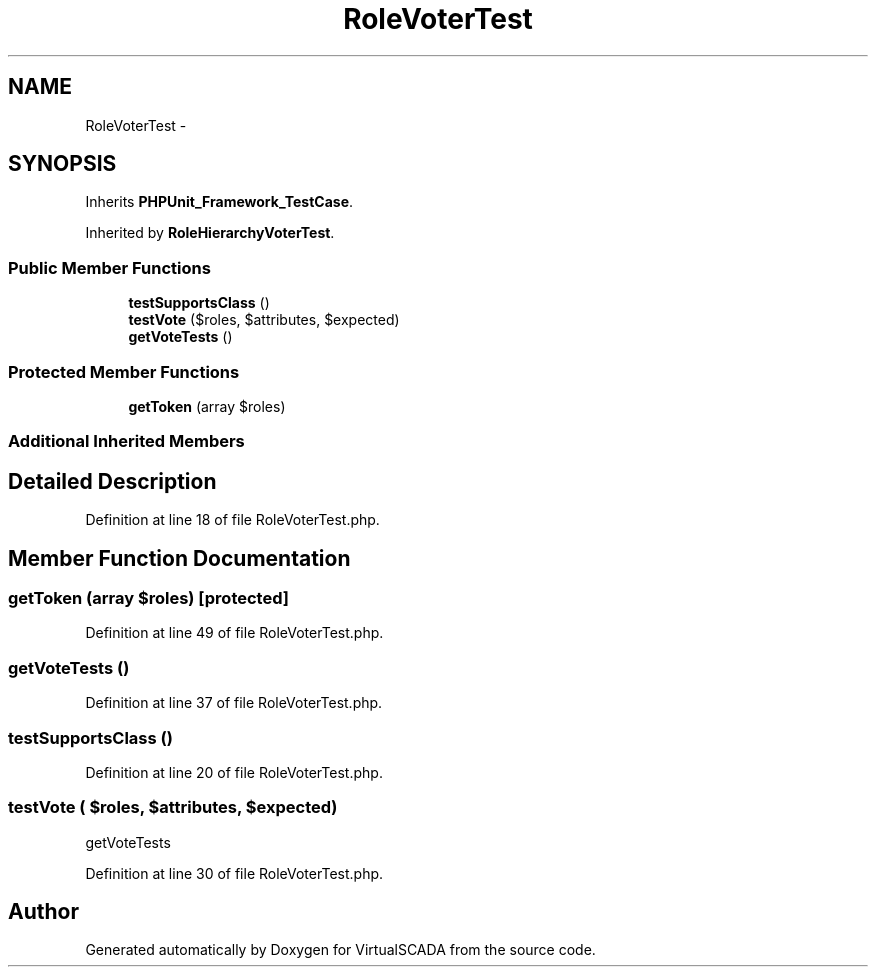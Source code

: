 .TH "RoleVoterTest" 3 "Tue Apr 14 2015" "Version 1.0" "VirtualSCADA" \" -*- nroff -*-
.ad l
.nh
.SH NAME
RoleVoterTest \- 
.SH SYNOPSIS
.br
.PP
.PP
Inherits \fBPHPUnit_Framework_TestCase\fP\&.
.PP
Inherited by \fBRoleHierarchyVoterTest\fP\&.
.SS "Public Member Functions"

.in +1c
.ti -1c
.RI "\fBtestSupportsClass\fP ()"
.br
.ti -1c
.RI "\fBtestVote\fP ($roles, $attributes, $expected)"
.br
.ti -1c
.RI "\fBgetVoteTests\fP ()"
.br
.in -1c
.SS "Protected Member Functions"

.in +1c
.ti -1c
.RI "\fBgetToken\fP (array $roles)"
.br
.in -1c
.SS "Additional Inherited Members"
.SH "Detailed Description"
.PP 
Definition at line 18 of file RoleVoterTest\&.php\&.
.SH "Member Function Documentation"
.PP 
.SS "getToken (array $roles)\fC [protected]\fP"

.PP
Definition at line 49 of file RoleVoterTest\&.php\&.
.SS "getVoteTests ()"

.PP
Definition at line 37 of file RoleVoterTest\&.php\&.
.SS "testSupportsClass ()"

.PP
Definition at line 20 of file RoleVoterTest\&.php\&.
.SS "testVote ( $roles,  $attributes,  $expected)"
getVoteTests 
.PP
Definition at line 30 of file RoleVoterTest\&.php\&.

.SH "Author"
.PP 
Generated automatically by Doxygen for VirtualSCADA from the source code\&.
